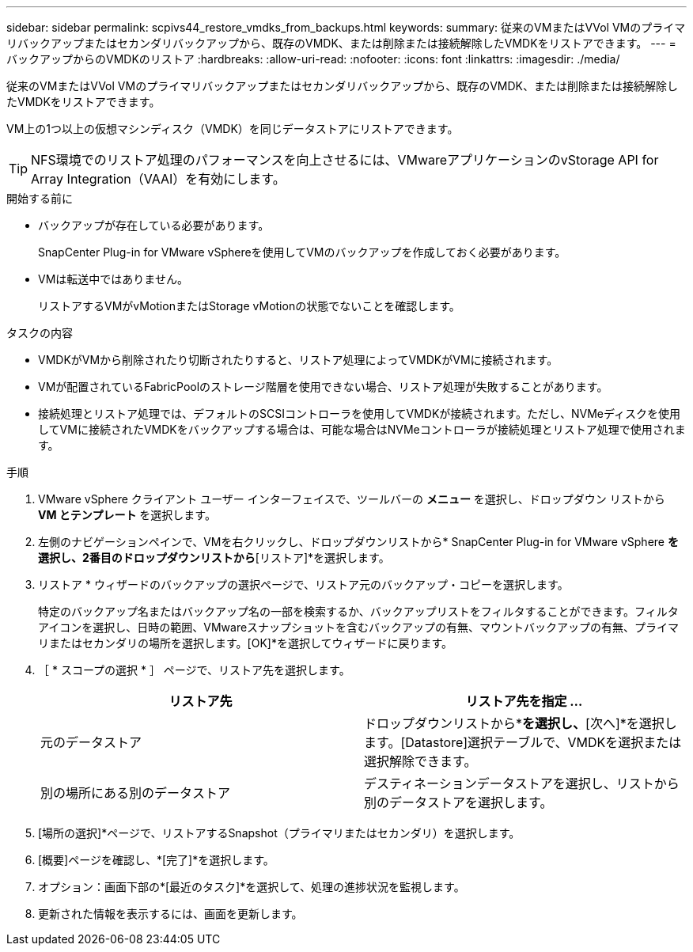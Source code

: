 ---
sidebar: sidebar 
permalink: scpivs44_restore_vmdks_from_backups.html 
keywords:  
summary: 従来のVMまたはVVol VMのプライマリバックアップまたはセカンダリバックアップから、既存のVMDK、または削除または接続解除したVMDKをリストアできます。 
---
= バックアップからのVMDKのリストア
:hardbreaks:
:allow-uri-read: 
:nofooter: 
:icons: font
:linkattrs: 
:imagesdir: ./media/


[role="lead"]
従来のVMまたはVVol VMのプライマリバックアップまたはセカンダリバックアップから、既存のVMDK、または削除または接続解除したVMDKをリストアできます。

VM上の1つ以上の仮想マシンディスク（VMDK）を同じデータストアにリストアできます。


TIP: NFS環境でのリストア処理のパフォーマンスを向上させるには、VMwareアプリケーションのvStorage API for Array Integration（VAAI）を有効にします。

.開始する前に
* バックアップが存在している必要があります。
+
SnapCenter Plug-in for VMware vSphereを使用してVMのバックアップを作成しておく必要があります。

* VMは転送中ではありません。
+
リストアするVMがvMotionまたはStorage vMotionの状態でないことを確認します。



.タスクの内容
* VMDKがVMから削除されたり切断されたりすると、リストア処理によってVMDKがVMに接続されます。
* VMが配置されているFabricPoolのストレージ階層を使用できない場合、リストア処理が失敗することがあります。
* 接続処理とリストア処理では、デフォルトのSCSIコントローラを使用してVMDKが接続されます。ただし、NVMeディスクを使用してVMに接続されたVMDKをバックアップする場合は、可能な場合はNVMeコントローラが接続処理とリストア処理で使用されます。


.手順
. VMware vSphere クライアント ユーザー インターフェイスで、ツールバーの *メニュー* を選択し、ドロップダウン リストから *VM とテンプレート* を選択します。
. 左側のナビゲーションペインで、VMを右クリックし、ドロップダウンリストから* SnapCenter Plug-in for VMware vSphere *を選択し、2番目のドロップダウンリストから*[リストア]*を選択します。
. リストア * ウィザードのバックアップの選択ページで、リストア元のバックアップ・コピーを選択します。
+
特定のバックアップ名またはバックアップ名の一部を検索するか、バックアップリストをフィルタすることができます。フィルタアイコンを選択し、日時の範囲、VMwareスナップショットを含むバックアップの有無、マウントバックアップの有無、プライマリまたはセカンダリの場所を選択します。[OK]*を選択してウィザードに戻ります。

. ［ * スコープの選択 * ］ ページで、リストア先を選択します。
+
|===
| リストア先 | リストア先を指定 ... 


| 元のデータストア | ドロップダウンリストから*[特定のディスク]*を選択し、*[次へ]*を選択します。[Datastore]選択テーブルで、VMDKを選択または選択解除できます。 


| 別の場所にある別のデータストア | デスティネーションデータストアを選択し、リストから別のデータストアを選択します。 
|===
. [場所の選択]*ページで、リストアするSnapshot（プライマリまたはセカンダリ）を選択します。
. [概要]ページを確認し、*[完了]*を選択します。
. オプション：画面下部の*[最近のタスク]*を選択して、処理の進捗状況を監視します。
. 更新された情報を表示するには、画面を更新します。

